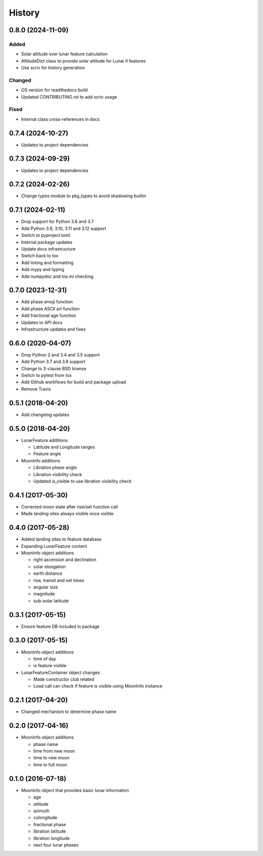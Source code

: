 .. :changelog:

History
-------
.. scriv-insert-here

.. _changelog-0.8.0:

0.8.0 (2024-11-09)
++++++++++++++++++

Added
^^^^^

- Solar altitude over lunar feature calculation
- AltitudeDict class to provide solar altitude for Lunar II features
- Use scriv for history generation

Changed
^^^^^^^

- OS version for readthedocs build
- Updated CONTRIBUTING.rst to add scriv usage

Fixed
^^^^^

- Internal class cross-references in docs

0.7.4 (2024-10-27)
++++++++++++++++++

* Updates to project dependencies

0.7.3 (2024-09-29)
++++++++++++++++++

* Updates to project dependencies

0.7.2 (2024-02-26)
++++++++++++++++++

* Change types module to pkg_types to avoid shadowing builtin

0.7.1 (2024-02-11)
++++++++++++++++++

* Drop support for Python 3.6 and 3.7
* Add Python 3.9, 3.10, 3.11 and 3.12 support
* Switch to pyproject.toml
* Internal package updates
* Update docs infrastructure
* Switch back to tox
* Add linting and formatting
* Add mypy and typing
* Add numpydoc and tox.ini checking

0.7.0 (2023-12-31)
++++++++++++++++++

* Add phase emoji function
* Add phase ASCII art function
* Add fractional age function
* Updates to API docs
* Infrastructure updates and fixes

0.6.0 (2020-04-07)
++++++++++++++++++

* Drop Python 2 and 3.4 and 3.5 support
* Add Python 3.7 and 3.8 support
* Change to 3-clause BSD license
* Switch to pytest from tox
* Add Github workflows for build and package upload
* Remove Travis

0.5.1 (2018-04-20)
++++++++++++++++++

* Add changelog updates

0.5.0 (2018-04-20)
++++++++++++++++++

* LunarFeature additions

  * Latitude and Longitude ranges
  * Feature angle
* MoonInfo additions

  * Libration phase angle
  * Libration visibility check
  * Updated is_visible to use libration visibility check

0.4.1 (2017-05-30)
++++++++++++++++++

* Corrected moon state after rise/set function call
* Made landing sites always visible once visible

0.4.0 (2017-05-28)
++++++++++++++++++

* Added landing sites to feature database
* Expanding LunarFeature content
* MoonInfo object additions

  * right ascension and declination
  * solar elongation
  * earth distance
  * rise, transit and set times
  * angular size
  * magnitude
  * sub-solar latitude

0.3.1 (2017-05-15)
++++++++++++++++++

* Ensure feature DB included in package

0.3.0 (2017-05-15)
++++++++++++++++++

* MoonInfo object additions

  * time of day
  * is feature visible

* LunarFeatureContainer object changes

  * Made constructor club related
  * Load call can check if feature is visible using MoonInfo instance

0.2.1 (2017-04-20)
++++++++++++++++++

* Changed mechanism to determine phase name

0.2.0 (2017-04-16)
++++++++++++++++++

* MoonInfo object additions

  * phase name
  * time from new moon
  * time to new moon
  * time to full moon

0.1.0 (2016-07-18)
++++++++++++++++++

* MoonInfo object that provides basic lunar information

  * age
  * altitude
  * azimuth
  * colongitude
  * fractional phase
  * libration latitude
  * libration longitude
  * next four lunar phases

